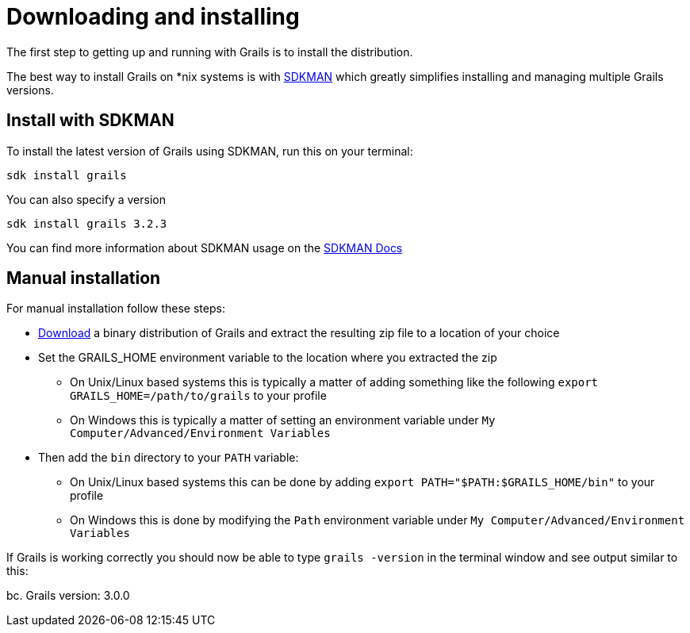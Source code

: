 = Downloading and installing

The first step to getting up and running with Grails is to install the distribution.

The best way to install Grails on *nix systems is with http://sdkman.io[SDKMAN] which greatly simplifies installing and managing multiple Grails versions.

== Install with SDKMAN

To install the latest version of Grails using SDKMAN, run this on your terminal:

[source,shell]
sdk install grails

You can also specify a version

[source,shell]
sdk install grails 3.2.3

You can find more information about SDKMAN usage on the http://sdkman.io/usage.html[SDKMAN Docs]

== Manual installation

For manual installation follow these steps:
  
* https://github.com/grails/grails-core/releases[Download] a binary distribution of Grails and extract the resulting zip file to a location of your choice
* Set the GRAILS_HOME environment variable to the location where you extracted the zip
** On Unix/Linux based systems this is typically a matter of adding something like the following `export GRAILS_HOME=/path/to/grails` to your profile
** On Windows this is typically a matter of setting an environment variable under `My Computer/Advanced/Environment Variables`
* Then add the `bin` directory to your `PATH` variable:
** On Unix/Linux based systems this can be done by adding `export PATH="$PATH:$GRAILS_HOME/bin"` to your profile
** On Windows this is done by modifying the `Path` environment variable under `My Computer/Advanced/Environment Variables`

If Grails is working correctly you should now be able to type `grails -version` in the terminal window and see output similar to this:

bc.
Grails version: 3.0.0

